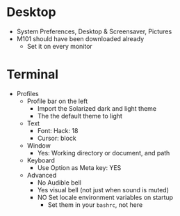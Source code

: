 # [[file:~/git/github/osx-provision/Sierra/provisioning.org::org_gcr_2017-05-12_mara_DE67722F-643A-460E-930A-4A9FF7270B6A][org_gcr_2017-05-12_mara_DE67722F-643A-460E-930A-4A9FF7270B6A]]
* Desktop
- System Preferences, Desktop & Screensaver, Pictures
- M101 should have been downloaded already
  - Set it on every monitor
* Terminal

- Profiles
  - Profile bar on the left
    - Import the Solarized dark and light theme
    - The the default theme to light
  - Text
    - Font: Hack: 18
    - Cursor: block
  - Window
    - Yes: Working directory or document, and path
  - Keyboard
    - Use Option as Meta key: YES
  - Advanced
    - No Audible bell
    - Yes visual bell (not just when sound is muted)
    - NO Set locale environment variables on startup
      - Set them in your =bashrc=, not here
# org_gcr_2017-05-12_mara_DE67722F-643A-460E-930A-4A9FF7270B6A ends here
